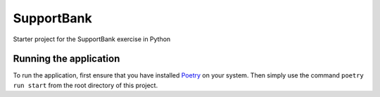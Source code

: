 SupportBank
=============

Starter project for the SupportBank exercise in Python

Running the application
--------------------------

To run the application, first ensure that you have installed Poetry_ on your system. Then
simply use the command ``poetry run start`` from the root directory of this project.

.. _Poetry: https://github.com/sdispater/poetry